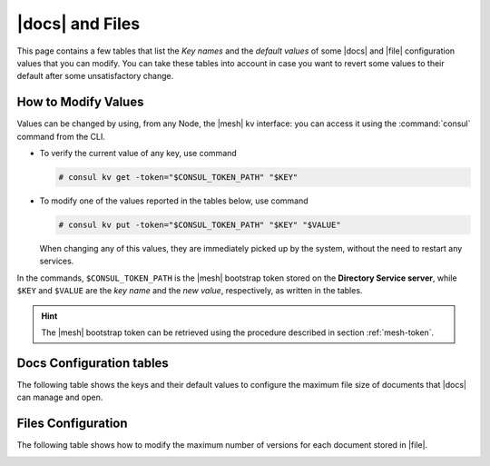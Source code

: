 .. _docs-file:

|docs| and Files
================

This page contains a few tables that list the *Key names* and the
*default values* of some |docs| and |file| configuration values that
you can modify. You can take these tables into account in case you
want to revert some values to their default after some unsatisfactory
change.

.. _modify-kv:

How to Modify Values
--------------------

Values can be changed by using, from any Node, the |mesh| kv
interface: you can access it using the :command:`consul` command from
the CLI.

* To verify the current value of any key, use command

  .. code:: console

     # consul kv get -token="$CONSUL_TOKEN_PATH" "$KEY"

* To modify one of the values reported in the tables below, use
  command

  .. code:: console

     # consul kv put -token="$CONSUL_TOKEN_PATH" "$KEY" "$VALUE"

  When changing any of this values, they are immediately picked up by
  the system, without the need to restart any services.

In the commands, ``$CONSUL_TOKEN_PATH`` is the |mesh| bootstrap token
stored on the **Directory Service server**, while ``$KEY`` and
``$VALUE`` are the *key name* and the *new value*, respectively, as
written in the tables.

.. hint:: The |mesh| bootstrap token can be retrieved using the
   procedure described in section :ref:`mesh-token`.

.. _docs-opt:

Docs Configuration tables
-------------------------

The following table shows the keys and their default values to
configure the maximum file size of documents that |docs| can manage
and open.

.. _docs-sizeopt:

.. card:: File sizes

   The following values can be modified via the |mesh| interface (see
   Section :ref:`mesh-gui`) or via the CLI, using the commands
   presented in the :ref:`previous section <modify-kv>`.

   .. csv-table::
      :header: "Key name", "Default value"
      :widths: 70, 30

      "carbonio-docs-connector/max-file-size-in-mb/document", "50"
      "carbonio-docs-connector/max-file-size-in-mb/presentation", "100"
      "carbonio-docs-connector/max-file-size-in-mb/spreadsheet", "10"

.. _files-opt:

Files Configuration
-------------------

The following table shows how to modify the maximum number of versions
for each document stored in |file|.

.. _files-max-versions:

.. card:: Maximum number of versions

   Using the |mesh| :ref:`kv interface <modify-kv>`, it is possible
   to change the maximum number of versions stored for each supported
   file (text and word processor documents, spreadsheets,
   presentations).

   .. csv-table::
      :header: "Key name", "Default value"
      :widths: 70, 30

      "carbonio-files/max-number-of-versions", "30"

   You can raise the default **30** number, but keep in mind that this
   implies that you need more storage to keep all versions.
